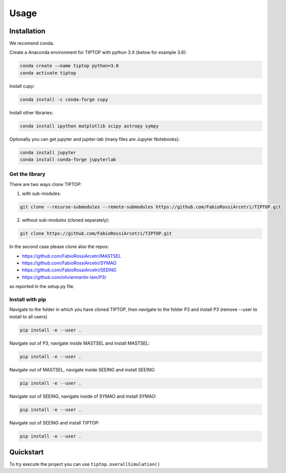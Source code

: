 Usage
=====


.. _installation:

Installation
------------

We recomend conda.

Create a Anaconda environment for TIPTOP with python 3.X (below for example 3.8):

.. code-block:: console

   conda create -–name tiptop python=3.8
   conda activate tiptop

Install cupy:

.. code-block:: console

   conda install -c conda-forge cupy

Install other libraries:

.. code-block:: console

   conda install ipython matplotlib scipy astropy sympy


Optionally you can get jupyter and jupiter-lab (many files are Jupyter Notebooks):

.. code-block:: console

   conda install jupyter
   conda install conda-forge jupyterlab


Get the library
^^^^^^^^^^^^^^^

There are two ways clone TIPTOP:

1. with sub-modules:

.. code-block:: console

   git clone --recurse-submodules --remote-submodules https://github.com/FabioRossiArcetri/TIPTOP.git

2. without sub-modules (cloned separately):

.. code-block:: console

   git clone https://github.com/FabioRossiArcetri/TIPTOP.git

In the second case please clone also the repos:

- https://github.com/FabioRossiArcetri/MASTSEL
- https://github.com/FabioRossiArcetri/SYMAO
- https://github.com/FabioRossiArcetri/SEEING
- https://github.com/oliviermartin-lam/P3/

as reported in the setup.py file.

Install with pip
^^^^^^^^^^^^^^^^

Navigate to the folder in which you have cloned TIPTOP, then navigate to the folder P3 and install P3 (remove --user to install to all users)

.. code-block:: console

   pip install -e --user .

Navigate out of P3, navigate inside MASTSEL and install MASTSEL:

.. code-block:: console

   pip install -e --user .

Navigate out of MASTSEL, navigate inside SEEING and install SEEING:

.. code-block:: console

   pip install -e --user .

Navigate out of SEEING, navigate inside of SYMAO and install SYMAO:

.. code-block:: console

   pip install -e --user .

Navigate out of SEEING and install TIPTOP:

.. code-block:: console

   pip install -e --user .


Quickstart
----------

To try execute the project you can use ``tiptop.overallSimulation()``

.. py:function:: tiptop.overallSimulation(path2param,paramFileName)

   return nothing but create a fits file containing the PSF
   
   :param path2param: required path to the parameter file
   :type path2param: str
   :param paramFileName: required name of the parameter file to be used without the extention
   :type paramFileName: str
   :return: nothing
   :rtype: None